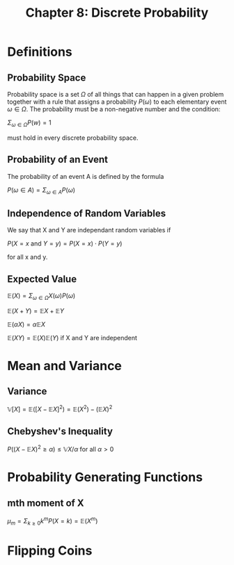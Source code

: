 #+TITLE: Chapter 8: Discrete Probability

* Definitions

** Probability Space

Probability space is a set $\Omega$ of all things that can happen in a given problem together with a rule that assigns a probability $P(\omega)$ to each elementary event $\omega \in \Omega$. The probability must be a non-negative number and the condition:

$\Sigma_{\omega \in \Omega} P(w) = 1$

must hold in every discrete probability space.

** Probability of an Event

The probability of an event A is defined by the formula

$P(\omega \in A) = \Sigma_{\omega \in A} P(\omega)$

** Independence of Random Variables

We say that X and Y are independant random variables if

$P(X = x$ and $Y = y) = P(X = x)\cdot P(Y = y)$

for all x and y.

** Expected Value

$\mathbb{E}(X) = \Sigma_{\omega \in \Omega} X(\omega) P(\omega)$

$\mathbb{E}(X + Y) = \mathbb{E}X + \mathbb{E}Y$

$\mathbb{E}(\alpha X) = \alpha \mathbb{E}X$

$\mathbb{E}(XY) = \mathbb{E}(X)\mathbb{E}(Y)$ if X and Y are independent

* Mean and Variance

** Variance

$\mathbb{V}[X] = \mathbb{E}([X - \mathbb{E}X]^2) = \mathbb{E}(X^2) - (\mathbb{E}X)^2$

** Chebyshev's Inequality

$P((X - \mathbb{E}X)^2 \geq \alpha) \leq \mathbb{V}X/\alpha$ for all $\alpha > 0$

* Probability Generating Functions

** mth moment of X

$\mu_m = \Sigma_{k \geq 0} k^m P(X = k) = \mathbb{E}(X^m)$

* Flipping Coins
